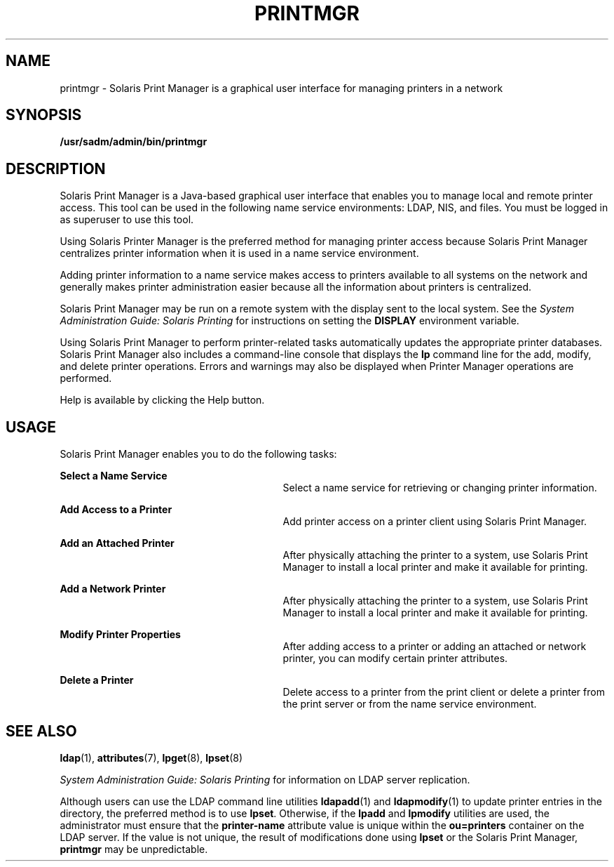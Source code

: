 '\" te
.\" Copyright (C) 2003, Sun Microsystems, Inc. All Rights Reserved
.\" The contents of this file are subject to the terms of the Common Development and Distribution License (the "License").  You may not use this file except in compliance with the License.
.\" You can obtain a copy of the license at usr/src/OPENSOLARIS.LICENSE or http://www.opensolaris.org/os/licensing.  See the License for the specific language governing permissions and limitations under the License.
.\" When distributing Covered Code, include this CDDL HEADER in each file and include the License file at usr/src/OPENSOLARIS.LICENSE.  If applicable, add the following below this CDDL HEADER, with the fields enclosed by brackets "[]" replaced with your own identifying information: Portions Copyright [yyyy] [name of copyright owner]
.TH PRINTMGR 8 "Feb 25, 2017"
.SH NAME
printmgr \- Solaris Print Manager is a graphical user interface for managing
printers in a network
.SH SYNOPSIS
.LP
.nf
\fB/usr/sadm/admin/bin/printmgr\fR
.fi

.SH DESCRIPTION
.LP
Solaris Print Manager is a Java-based graphical user interface that enables you
to manage local and remote printer access. This tool can be used in the
following name service environments: LDAP, NIS, and files. You must be
logged in as superuser to use this tool.
.sp
.LP
Using Solaris Printer Manager is the preferred method for managing printer
access because Solaris Print Manager centralizes printer information when it is
used in a name service environment.
.sp
.LP
Adding printer information to a name service makes access to printers available
to all systems on the network and generally makes printer administration easier
because all the information about printers is centralized.
.sp
.LP
Solaris Print Manager may be run on a remote system with the display sent to
the local system. See the \fISystem Administration Guide: Solaris Printing\fR
for instructions on setting the \fBDISPLAY\fR environment variable.
.sp
.LP
Using Solaris Print Manager to perform printer-related tasks automatically
updates the appropriate printer databases. Solaris Print Manager also includes
a command-line console that displays the \fBlp\fR command line for the add,
modify, and delete printer operations. Errors and warnings may also be
displayed when Printer Manager operations are performed.
.sp
.LP
Help is available by clicking the Help button.
.SH USAGE
.LP
Solaris Print Manager enables you to do the following tasks:
.sp
.ne 2
.na
\fBSelect a Name Service\fR
.ad
.RS 29n
Select a name service for retrieving or changing printer information.
.RE

.sp
.ne 2
.na
\fBAdd Access to a Printer\fR
.ad
.RS 29n
Add printer access on a printer client using Solaris Print Manager.
.RE

.sp
.ne 2
.na
\fBAdd an Attached Printer\fR
.ad
.RS 29n
After physically attaching the printer to a system, use Solaris Print Manager
to install a local printer and make it available for printing.
.RE

.sp
.ne 2
.na
\fBAdd a Network Printer\fR
.ad
.RS 29n
After physically attaching the printer to a system, use Solaris Print Manager
to install a local printer and make it available for printing.
.RE

.sp
.ne 2
.na
\fBModify Printer Properties\fR
.ad
.RS 29n
After adding access to a printer or adding an attached or network printer, you
can modify certain printer attributes.
.RE

.sp
.ne 2
.na
\fBDelete a Printer\fR
.ad
.RS 29n
Delete access to a printer from the print client or delete a printer from the
print server or from the name service environment.
.RE

.SH SEE ALSO
.LP
\fBldap\fR(1),
\fBattributes\fR(7),
\fBlpget\fR(8),
\fBlpset\fR(8)
.sp
.LP
\fISystem Administration Guide: Solaris Printing\fR for information on LDAP
server replication.
.sp
.LP
Although users can use the LDAP command line utilities \fBldapadd\fR(1) and
\fBldapmodify\fR(1) to update printer entries in the directory, the preferred
method is to use \fBlpset\fR. Otherwise, if the \fBlpadd\fR and \fBlpmodify\fR
utilities are used, the administrator must ensure that the \fBprinter-name\fR
attribute value is unique within the \fBou=printers\fR container on the LDAP
server. If the value is not unique, the result of modifications done using
\fBlpset\fR or the Solaris Print Manager, \fBprintmgr\fR may be unpredictable.
